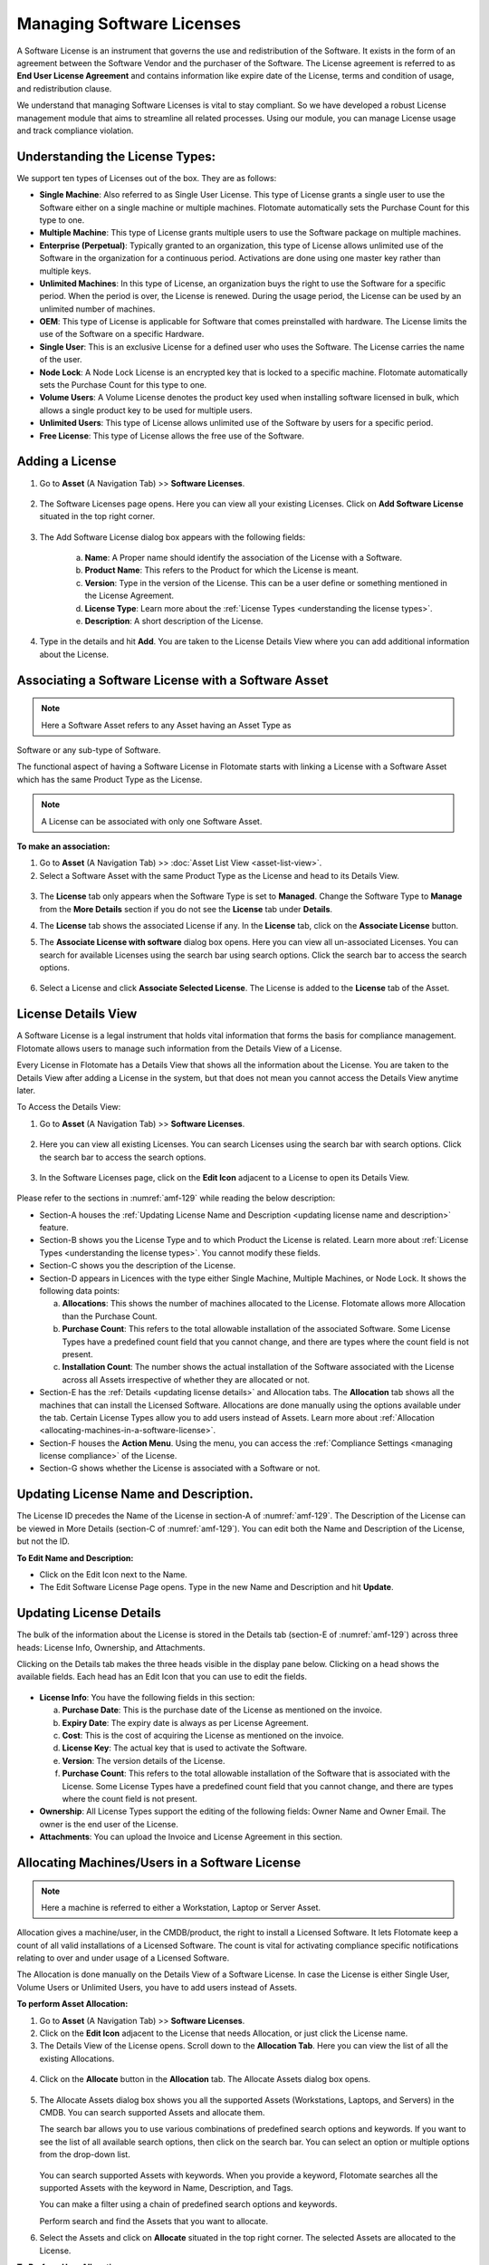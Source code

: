 **************************
Managing Software Licenses
**************************

A Software License is an instrument that governs the use and
redistribution of the Software. It exists in the form of an agreement
between the Software Vendor and the purchaser of the Software. The
License agreement is referred to as **End User License Agreement** and
contains information like expire date of the License, terms and
condition of usage, and redistribution clause.

We understand that managing Software Licenses is vital to stay
compliant. So we have developed a robust License management module that
aims to streamline all related processes. Using our module, you can
manage License usage and track compliance violation.

Understanding the License Types:
================================

We support ten types of Licenses out of the box. They are as follows:

-  **Single Machine**: Also referred to as Single User License. This
   type of License grants a single user to use the Software either on a
   single machine or multiple machines. Flotomate automatically sets the
   Purchase Count for this type to one.

-  **Multiple Machine**: This type of License grants multiple users to
   use the Software package on multiple machines.

-  **Enterprise (Perpetual)**: Typically granted to an organization,
   this type of License allows unlimited use of the Software in the
   organization for a continuous period. Activations are done using one
   master key rather than multiple keys.

-  **Unlimited Machines**: In this type of License, an organization buys
   the right to use the Software for a specific period. When the period
   is over, the License is renewed. During the usage period, the License
   can be used by an unlimited number of machines.

-  **OEM**: This type of License is applicable for Software that comes
   preinstalled with hardware. The License limits the use of the
   Software on a specific Hardware.

-  **Single User**: This is an exclusive License for a defined user who
   uses the Software. The License carries the name of the user.

-  **Node Lock**: A Node Lock License is an encrypted key that is locked
   to a specific machine. Flotomate automatically sets the Purchase
   Count for this type to one.

-  **Volume Users**: A Volume License denotes the product key used when
   installing software licensed in bulk, which allows a single product
   key to be used for multiple users.

-  **Unlimited Users**: This type of License allows unlimited use of the
   Software by users for a specific period.

-  **Free License**: This type of License allows the free use of the
   Software.

Adding a License 
================

1. Go to **Asset** (A Navigation Tab) >> **Software Licenses**.

.. _amf-123:
.. figure:: https://s3-ap-southeast-1.amazonaws.com/flotomate-resources/asset-management/AM-123.png
    :align: center
    :alt: figure 123

2. The Software Licenses page opens. Here you can view all your
   existing Licenses. Click on **Add Software License** situated in the
   top right corner.

.. _amf-124:
.. figure:: https://s3-ap-southeast-1.amazonaws.com/flotomate-resources/asset-management/AM-124.png
    :align: center
    :alt: figure 124

3. The Add Software License dialog box appears with the following fields:

    a. **Name**: A Proper name should identify the association of the
       License with a Software.

    b. **Product Name**: This refers to the Product for which the
       License is meant.

    c. **Version**: Type in the version of the License. This can be a
       user define or something mentioned in the License Agreement.

    d. **License Type**: Learn more about the :ref:`License Types <understanding the license types>`.

    e. **Description**: A short description of the License.

4. Type in the details and hit **Add**. You are taken to the License
   Details View where you can add additional information about the
   License.

Associating a Software License with a Software Asset
====================================================

.. note:: Here a Software Asset refers to any Asset having an Asset Type as
Software or any sub-type of Software.

The functional aspect of having a Software License in Flotomate starts
with linking a License with a Software Asset which has the same Product
Type as the License.

.. note:: A License can be associated with only one Software Asset.

**To make an association:**

1. Go to **Asset** (A Navigation Tab) >> :doc:`Asset List View <asset-list-view>`.

2. Select a Software Asset with the same Product Type as the License
   and head to its Details View.

.. _amf-125:
.. figure:: https://s3-ap-southeast-1.amazonaws.com/flotomate-resources/asset-management/AM-125.png
    :align: center
    :alt: figure 125

3. The **License** tab only appears when the Software Type is set to
   **Managed**. Change the Software Type to **Manage** from the **More
   Details** section if you do not see the **License** tab under
   **Details**.

4. The **License** tab shows the associated License if any. In the
   **License** tab, click on the **Associate License** button.

5. The **Associate License with software** dialog box opens. Here you
   can view all un-associated Licenses. You can search for available
   Licenses using the search bar using search options. Click the search
   bar to access the search options.

    .. _amf-126:
    .. figure:: https://s3-ap-southeast-1.amazonaws.com/flotomate-resources/asset-management/AM-126.png
        :align: center
        :alt: figure 126

6. Select a License and click **Associate Selected License**. The
   License is added to the **License** tab of the Asset.

License Details View
====================

A Software License is a legal instrument that holds vital information
that forms the basis for compliance management. Flotomate allows users
to manage such information from the Details View of a License.

Every License in Flotomate has a Details View that shows all the
information about the License. You are taken to the Details View after
adding a License in the system, but that does not mean you cannot access
the Details View anytime later.

To Access the Details View:

1. Go to **Asset** (A Navigation Tab) >> **Software Licenses**.

.. _amf-127:
.. figure:: https://s3-ap-southeast-1.amazonaws.com/flotomate-resources/asset-management/AM-127.png
    :align: center
    :alt: figure 127

2. Here you can view all existing Licenses. You can search Licenses
   using the search bar with search options. Click the search bar to
   access the search options.

.. _amf-128:
.. figure:: https://s3-ap-southeast-1.amazonaws.com/flotomate-resources/asset-management/AM-128.png
    :align: center
    :alt: figure 128

3. In the Software Licenses page, click on the **Edit Icon** adjacent
   to a License to open its Details View.

.. _amf-129:
.. figure:: https://s3-ap-southeast-1.amazonaws.com/flotomate-resources/asset-management/AM-129.png
    :align: center
    :alt: figure 129

Please refer to the sections in :numref:`amf-129` while reading the below
description:

-  Section-A houses the :ref:`Updating License Name and Description <updating license name and description>` feature.

-  Section-B shows you the License Type and to which Product the License
   is related. Learn more about :ref:`License Types <understanding the license types>`. You cannot modify these
   fields.

-  Section-C shows you the description of the License.

-  Section-D appears in Licences with the type either Single Machine,
   Multiple Machines, or Node Lock. It shows the following data points:

   a. **Allocations**: This shows the number of machines allocated to
      the License. Flotomate allows more Allocation than the Purchase
      Count.

   b. **Purchase Count**: This refers to the total allowable
      installation of the associated Software. Some License Types have a
      predefined count field that you cannot change, and there are types
      where the count field is not present.

   c. **Installation Count**: The number shows the actual installation
      of the Software associated with the License across all Assets
      irrespective of whether they are allocated or not.

-  Section-E has the :ref:`Details <updating license details>` and
   Allocation tabs. The **Allocation** tab shows all the machines that
   can install the Licensed Software. Allocations are done manually
   using the options available under the tab. Certain License Types
   allow you to add users instead of Assets. Learn more about
   :ref:`Allocation <allocating-machines-in-a-software-license>`.

-  Section-F houses the **Action Menu**. Using the menu, you can access
   the :ref:`Compliance Settings <managing license compliance>` of the
   License.

-  Section-G shows whether the License is associated with a Software or
   not.

Updating License Name and Description.
======================================

The License ID precedes the Name of the License in section-A of :numref:`amf-129`. 
The Description of the License can be viewed in More Details
(section-C of :numref:`amf-129`). You can edit both the Name and Description of
the License, but not the ID.

**To Edit Name and Description:**

-  Click on the Edit Icon next to the Name.

-  The Edit Software License Page opens. Type in the new Name and
   Description and hit **Update**.

.. _amf-130:
.. figure:: https://s3-ap-southeast-1.amazonaws.com/flotomate-resources/asset-management/AM-130.png
    :align: center
    :alt: figure 130

Updating License Details
========================

The bulk of the information about the License is stored in the Details
tab (section-E of :numref:`amf-129`) across three heads: License Info,
Ownership, and Attachments.

Clicking on the Details tab makes the three heads visible in the display
pane below. Clicking on a head shows the available fields. Each head has
an Edit Icon that you can use to edit the fields.

.. _amf-131:
.. figure:: https://s3-ap-southeast-1.amazonaws.com/flotomate-resources/asset-management/AM-131.png
    :align: center
    :alt: figure 131

-  **License Info**: You have the following fields in this section:

   a. **Purchase Date**: This is the purchase date of the License as
      mentioned on the invoice.

   b. **Expiry Date**: The expiry date is always as per License
      Agreement.

   c. **Cost**: This is the cost of acquiring the License as mentioned
      on the invoice.

   d. **License Key**: The actual key that is used to activate the
      Software.

   e. **Version**: The version details of the License.

   f. **Purchase Count**: This refers to the total allowable
      installation of the Software that is associated with the License.
      Some License Types have a predefined count field that you cannot
      change, and there are types where the count field is not present.

-  **Ownership**: All License Types support the editing of the following
   fields: Owner Name and Owner Email. The owner is the end user of the
   License.

-  **Attachments**: You can upload the Invoice and License Agreement in
   this section.

.. _allocating-machines-in-a-software-license:

Allocating Machines/Users in a Software License 
===============================================

.. note:: Here a machine is referred to either a Workstation, Laptop or Server Asset.

Allocation gives a machine/user, in the CMDB/product, the right to
install a Licensed Software. It lets Flotomate keep a count of all valid
installations of a Licensed Software. The count is vital for activating
compliance specific notifications relating to over and under usage of a
Licensed Software.

The Allocation is done manually on the Details View of a Software
License. In case the License is either Single User, Volume Users or
Unlimited Users, you have to add users instead of Assets.

**To perform Asset Allocation:**

1. Go to **Asset** (A Navigation Tab) >> **Software Licenses**.

2. Click on the **Edit Icon** adjacent to the License that needs
   Allocation, or just click the License name.

3. The Details View of the License opens. Scroll down to the
   **Allocation Tab**. Here you can view the list of all the existing
   Allocations.

.. _amf-132:
.. figure:: https://s3-ap-southeast-1.amazonaws.com/flotomate-resources/asset-management/AM-132.png
    :align: center
    :alt: figure 132

4. Click on the **Allocate** button in the **Allocation** tab. The
   Allocate Assets dialog box opens.

.. _amf-133:
.. figure:: https://s3-ap-southeast-1.amazonaws.com/flotomate-resources/asset-management/AM-133.png
    :align: center
    :alt: figure 133

5. The Allocate Assets dialog box shows you all the supported Assets
   (Workstations, Laptops, and Servers) in the CMDB. You can search
   supported Assets and allocate them.

   The search bar allows you to use various combinations of predefined
   search options and keywords. If you want to see the list of all
   available search options, then click on the search bar. You can
   select an option or multiple options from the drop-down list.

    .. _amf-134:
    .. figure:: https://s3-ap-southeast-1.amazonaws.com/flotomate-resources/asset-management/AM-134.png
        :align: center
        :alt: figure 134

   You can search supported Assets with keywords. When you provide a
   keyword, Flotomate searches all the supported Assets with the keyword in
   Name, Description, and Tags.

   You can make a filter using a chain of predefined search options and
   keywords.

   Perform search and find the Assets that you want to allocate.

6. Select the Assets and click on **Allocate** situated in the top
   right corner. The selected Assets are allocated to the License.

**To Perform User Allocation:**

1. Just like allocating Assets, certain License Types require you to
   allocate users instead of Assets. In the Details View of such a
   License type, click on the **User Allocation** tab.

    .. _amf-135:
    .. figure:: https://s3-ap-southeast-1.amazonaws.com/flotomate-resources/asset-management/AM-135.png
        :align: center
        :alt: figure 135

   The tab shows all current users added to the License if any.

2. To add a new user/users, click on the **Allocate License User**
   button. This opens the **Allocate License User** dialog box.

    .. _amf-136:
    .. figure:: https://s3-ap-southeast-1.amazonaws.com/flotomate-resources/asset-management/AM-136.png
        :align: center
        :alt: figure 136

3. In the dialog box, you can view the names of all the Requesters in
   the system. You can select multiple users (Requesters) by clicking
   on the checkbox against their names.

   The search bar allows you to search users based on the following
   options:

    a. Name

    b. Email

    c. Location

    d. Department

    e. VIP Requester status

   You can set multiple conditions using the options; you can access
   them by clicking on the search bar.

   Select the users whom you want to allocate the License and click
   on the **Allocate** button. Now you have successfully allocated
   the License.

Managing License Compliance
===========================

A company is exposed to different kinds of risks when it is not aware of
the Software that is being run on its machines. One such risk is
overutilization of a Licensed Software, and such risks come under the
umbrella term compliance management. It is a set of pre-agreed upon
conditions related to the usage of a Software.

Flotomate tracks all the Software that is installed on various Hardware
Assets, and the process helps in compliance management. Currently,
Flotomate supports the generation of notifications upon nine types of
violations.

There is a separate thread in Flotomate that checks all Licensed
Software and their installation instances against specific parameters;
those parameters are as follows:

-  Utilization

-  Purchase Count

-  Installation Count

-  Expiry Date of the License

-  Hostname (Node-Locked)

-  Software Type

-  Allocated Machines

Out of all the above parameters, Utilization Count, Purchase Count,
Expiry Date and Allocated Machines are License specific parameters.

.. _am-utilization:

Utilization
-----------

Utilization refers to the total utilization of the Licensed Software
across all managed IT Assets. The system denotes it as a percentage
where the numerator is the Installation Count and denominator, Purchase
Count.

Installation Count
------------------

Installation Count is the total number of installation of a Licensed
Software. It does not discriminate between licensed installation and
unlicensed installation.

Purchase Count
--------------

Purchase Count refers to the total allowable installation of a Licensed
Software.

+------------------------+-------------------------------------------+
| License Type           | Purchase Count                            |
+========================+===========================================+
| Single Machine         | Default value set to one                  |
+------------------------+-------------------------------------------+
| Multiple Machines      | Can be set to as many as possible         |
+------------------------+-------------------------------------------+
| Enterprise (Perpetual) | Not applicable                            |
+------------------------+-------------------------------------------+
| Unlimited Machines     | Not applicable                            |
+------------------------+-------------------------------------------+
| OEM                    | Not applicable                            |
+------------------------+-------------------------------------------+
| Single User            | The Count is equal to the number of users |
+------------------------+-------------------------------------------+
| Node Locked            | Default value set to one                  |
+------------------------+-------------------------------------------+
| Volume Users           | The Count is equal to the number of users |
+------------------------+-------------------------------------------+
| Unlimited Users        | Not applicable                            |
+------------------------+-------------------------------------------+
| Free License           | Not applicable                            |
+------------------------+-------------------------------------------+

Compliance Settings
-------------------

Flotomate allows you to set under and overutilization notifications for
Multiple Machines and Volume Users License Types. You have to define the
underutilization and overutilization threshold for above mentioned
License Types to enable utilization monitoring.

For every other License Types, except Free License, you have to add
Requester Groups and Emails to enable compliance violation
notifications.

1. Go to **Asset** (A Navigation Tab) >> **Software Licenses**.

2. Select a License and head to its Details View.

3. On the Details View, click the Action Menu (section-E of :numref:`amf-129`)
   and select **Compliance Settings**.

.. _amf-137:
.. figure:: https://s3-ap-southeast-1.amazonaws.com/flotomate-resources/asset-management/AM-137.png
    :align: center
    :alt: figure 137

.. note:: Please refer to :numref:`137`.

.. note:: Section C in above figure is only available on Multiple Machines and Volume Users License Type.

-  Section-A allows you to add Requestor Groups that are going to
   receive notifications (group members are the :ref:`admin for the notification <different types of notifications>`).

-  Section-B is where you add emails of individuals who are going to
   receive notifications along with the groups (recipients are the
   :ref:`admin for the notification <different types of notifications>`).

-  In section-C is where you decide the threshold for overutilization
   and underutilization in percentage. For example, if Installation
   Count of a Licensed Software is equal to its Purchase Count then
   utilization is 100 percent.

   a. If over-utilization limit is set to 90%, then 91% utilization
      would trigger a notification to the admin.

   b. If under-utilization limit is set to 80% and utilization is 98%,
      then a fall of utilization below 80% would trigger a notification
      to the admin.